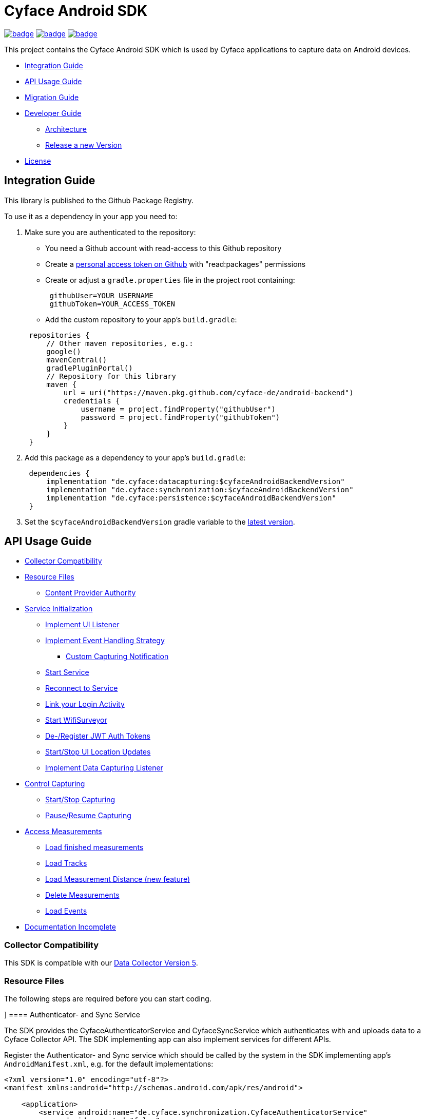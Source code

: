 = Cyface Android SDK

image:https://github.com/cyface-de/android-backend/actions/workflows/gradle_build.yml/badge.svg[link="https://github.com/cyface-de/android-backend/actions/workflows/gradle_build.yml"]
image:https://github.com/cyface-de/android-backend/actions/workflows/gradle_connected-tests.yml/badge.svg?branch=release-6[link="https://github.com/cyface-de/android-backend/actions/workflows/gradle_connected-tests.yml"]
image:https://github.com/cyface-de/android-backend/actions/workflows/gradle_publish.yml/badge.svg[link="https://github.com/cyface-de/android-backend/actions/workflows/gradle_publish.yml"]

This project contains the Cyface Android SDK which is used by Cyface applications to capture data on Android devices.

* <<integration-guide,Integration Guide>>
* <<api-usage-guide,API Usage Guide>>
* <<migration-guide,Migration Guide>>
* <<developer-guide,Developer Guide>>
** <<architecture, Architecture>>
** <<release-a-new-version, Release a new Version>>
* <<license,License>>

[[integration-guide]]
== Integration Guide

This library is published to the Github Package Registry.

To use it as a dependency in your app you need to:

. Make sure you are authenticated to the repository:
 ** You need a Github account with read-access to this Github repository
 ** Create a https://github.com/settings/tokens[personal access token on Github] with "read:packages" permissions
 ** Create or adjust a `gradle.properties` file in the project root containing:

+
----
 githubUser=YOUR_USERNAME
 githubToken=YOUR_ACCESS_TOKEN
----
 ** Add the custom repository to your app's `build.gradle`:

+
----
 repositories {
     // Other maven repositories, e.g.:
     google()
     mavenCentral()
     gradlePluginPortal()
     // Repository for this library
     maven {
         url = uri("https://maven.pkg.github.com/cyface-de/android-backend")
         credentials {
             username = project.findProperty("githubUser")
             password = project.findProperty("githubToken")
         }
     }
 }
----
. Add this package as a dependency to your app's `build.gradle`:
+
----
 dependencies {
     implementation "de.cyface:datacapturing:$cyfaceAndroidBackendVersion"
     implementation "de.cyface:synchronization:$cyfaceAndroidBackendVersion"
     implementation "de.cyface:persistence:$cyfaceAndroidBackendVersion"
 }
----

. Set the `$cyfaceAndroidBackendVersion` gradle variable to the https://github.com/cyface-de/android-backend/releases[latest version].

[[api-usage-guide]]
== API Usage Guide

* <<collector-compatibility,Collector Compatibility>>
* <<resource-files,Resource Files>>
 ** <<content-provider-authority,Content Provider Authority>>
* <<service-initialization,Service Initialization>>
 ** <<implement-ui-listener,Implement UI Listener>>
 ** <<implement-event-handling-strategy,Implement Event Handling Strategy>>
  *** <<custom-capturing-notification,Custom Capturing Notification>>
 ** <<start-service,Start Service>>
 ** <<reconnect-to-service,Reconnect to Service>>
 ** <<link-your-login-activity,Link your Login Activity>>
 ** <<start-wifisurveyor,Start WifiSurveyor>>
 ** <<de-register-jwt-auth-tokens,De-/Register JWT Auth Tokens>>
 ** <<start-stop-ui-location-updates,Start/Stop UI Location Updates>>
 ** <<implement-data-capturing-listener,Implement Data Capturing Listener>>
* <<control-capturing,Control Capturing>>
 ** <<start-stop-capturing,Start/Stop Capturing>>
 ** <<pause-resume-capturing,Pause/Resume Capturing>>
* <<access-measurements,Access Measurements>>
 ** <<load-finished-measurements,Load finished measurements>>
 ** <<load-tracks,Load Tracks>>
 ** <<load-measurement-distance,Load Measurement Distance (new feature)>>
 ** <<delete-measurements,Delete Measurements>>
 ** <<load-events,Load Events>>
* <<documentation-incomplete,Documentation Incomplete>>

[[collector-compatibility]]
=== Collector Compatibility

This SDK is compatible with our https://github.com/cyface-de/data-collector/releases/tag/5.0.0[Data Collector Version 5].

[[resource-files]]
=== Resource Files

The following steps are required before you can start coding.

[[authenticator-and-sync-service]]]
==== Authenticator- and Sync Service

The SDK provides the CyfaceAuthenticatorService and CyfaceSyncService which authenticates with and uploads data
to a Cyface Collector API. The SDK implementing app can also implement services for different APIs.

Register the Authenticator- and Sync service which should be called by the system in the SDK
implementing app's `AndroidManifest.xml`, e.g. for the default implementations:

[source,xml]
----
<?xml version="1.0" encoding="utf-8"?>
<manifest xmlns:android="http://schemas.android.com/apk/res/android">

    <application>
        <service android:name="de.cyface.synchronization.CyfaceAuthenticatorService"
            android:exported="false"
            android:process=":sync">
            <intent-filter>
                <action android:name="android.accounts.AccountAuthenticator" />
            </intent-filter>
            <meta-data
                android:name="android.accounts.AccountAuthenticator"
                android:resource="@xml/authenticator" />
        </service>

        <service
            android:name="de.cyface.synchronization.CyfaceSyncService"
            android:exported="false"
            android:process=":sync">
            <intent-filter>
                <action android:name="android.content.SyncAdapter" />
            </intent-filter>
            <meta-data
                android:name="android.content.SyncAdapter"
                android:resource="@xml/sync_adapter" />
        </service>
    </application>

</manifest>
----

[[content-provider-authority]]
==== Content Provider Authority

This SDK uses Android's `SyncAdapter` to sync data. The `StubProvider` is a `ContentProvider` stub
which the `SyncAdapter` requires, even when we don't use it to access the data of this SDK.

Therefor, you need to set a provider and to make sure you use the same provider everywhere:

* The `AndroidManifest.xml` is required to override the default content provider as
declared by the persistence project. This needs to be done by each SDK integrating
application separately.

[source,xml]
----
<?xml version="1.0" encoding="utf-8"?>
<manifest xmlns:android="http://schemas.android.com/apk/res/android"
    xmlns:tools="http://schemas.android.com/tools">

    <application>
        <!-- This overwrites the provider in the SDK. This way the app can be installed next to other
        SDK using apps. The "authorities" must match the one in your AndroidManifest.xml! -->
        <provider
            android:name="de.cyface.persistence.content.StubProvider"
            android:authorities="your.domain.app.provider"
            android:exported="false"
            android:process=":persistence_process"
            android:syncable="true"
            tools:replace="android:authorities" />
    </application>

</manifest>
----

* Define your authority which you must use as parameter in `new Cyface-/CustomDataCapturingService()`
(see sample below). This must be the same as defined in the `AndroidManifest.xml` above.

[source,java]
----
public class Constants {
    public final static String AUTHORITY = "your.domain.app.provider"; // replace this
}
----

* Create a resource file `src/main/res/xml/sync_adapter.xml` and use the same provider:

[source,xml]
----
<?xml version="1.0" encoding="UTF-8" ?>
<sync-adapter xmlns:android="http://schemas.android.com/apk/res/android"
    android:contentAuthority="your.domain.app.provider"
    android:accountType="your.domain.app"
    android:userVisible="false"
    android:supportsUploading="true"
    android:allowParallelSyncs="false"
    android:isAlwaysSyncable="true" />
----

[[service-initialization]]
=== Service Initialization

The core of our SDK is the `DataCapturingService` which controls the capturing process.

We provide a default interface for this service: `CyfaceDataCapturingService`.
Unless you need a custom `DataCapturingService` extension, use this one.

NOTE: This documentation is out of date as it describes a former extension `MovebisDataCapturingService`
in the samples but the interface for `CyfaceDataCapturingService` is mostly the same.

The following steps are required to communicate with this service.

These instructions assume a `DataCapturingButton` is used to display the current capturing status
and to control the capture status.

[[implement-ui-listener]]
==== Implement UI Listener

This is only required for `MovebisDataCapturingService`.

[[implement-event-handling-strategy]]
==== Implement Event Handling Strategy

This interface allows us to inject your custom strategies into our SDK.

[[custom-capturing-notification]]
===== Custom Capturing Notification

To continuously run an Android service, without the system killing said service,
it needs to show a notification to the user in the Android status bar.

The Cyface data capturing runs as such a service and thus needs to display such a notification.
Applications using the Cyface SDK may configure style and behaviour of this notification by
providing an implementation of `de.cyface.datacapturing.EventHandlingStrategy` to the constructor
of the `de.cyface.datacapturing.DataCapturingService`.

An example implementation is provided by `de.cyface.datacapturing.IgnoreEventsStrategy`.
The most important step is to implement the method
`de.cyface.datacapturing.EventHandlingStrategy#buildCapturingNotification(DataCapturingBackgroundService)`.

This can look like:

[source,java]
----
public class EventHandlingStrategyImpl implements EventHandlingStrategy {

    @Override
    public @NonNull Notification buildCapturingNotification(final @NonNull DataCapturingBackgroundService context) {
      final String channelId = "channel";
      NotificationManager notificationManager = (NotificationManager) context.getSystemService(Context.NOTIFICATION_SERVICE);
      if (android.os.Build.VERSION.SDK_INT >= android.os.Build.VERSION_CODES.O && notificationManager.getNotificationChannel(channelId)==null) {
        final NotificationChannel channel = new NotificationChannel(channelId, "Cyface Data Capturing", NotificationManager.IMPORTANCE_DEFAULT);
        notificationManager.createNotificationChannel(channel);
      }

      return new NotificationCompat.Builder(context, channelId)
        .setContentTitle("Cyface")
        .setSmallIcon(R.drawable.your_icon) // see "attention" notes below
        .setContentText("Running Data Capturing")
        .setOngoing(true)
        .setAutoCancel(false)
        .build();
    }
}
----

Further details about how to create a proper notification are available via the https://developer.android.com/guide/topics/ui/notifiers/notifications[Google developer documentation].
The most likely adaptation an application using the Cyface SDK for Android should do, is use the `android.app.Notification.Builder.setContentIntent(PendingIntent)` to call the applications main activity if the user presses the notification.

*ATTENTION:*

* Service notifications require an application wide unique identifier.
This identifier is 74.656.
Due to limitations in the Android framework, this is not configurable.
You must not use the same notification identifier for any other notification displayed by your app!
* If you want to use a *vector xml drawable as Notification icon* make sure to do the following:
+
Even with `vectorDrawables.useSupportLibrary` enabled the vector drawable won't work as a notification icon (`notificationBuilder.setSmallIcon()`)
on devices with API < 21. We assume that's because of the way we need to inject your custom notification.
A simple fix is to have the xml in `res/drawable-anydpi-v21/icon.xml` and to generate notification icon PNGs under the same resource name in the usual paths (`+res/drawable-**dpi/icon.png+`).

[[start-service]]
==== Start Service

To save resources your should create your service when the view is created
and reuse this instance when you need to communicate with it.

[source,java]
----
class MainFragment extends Fragment {

    private MovebisDataCapturingService dataCapturingService;
    private DataCapturingButton dataCapturingButton;

    @Override
    public View onCreateView(final LayoutInflater inflater, final ViewGroup container,
            final Bundle savedInstanceState) {

        final static int SENSOR_FREQUENCY = 100;
        dataCapturingService = new MovebisDataCapturingService(context,
            uiListener, locationUpdateRate, eventHandlingStrategy, capturingListener, SENSOR_FREQUENCY);
    }

    // Depending on your implementation you need to register the DataCapturingService in your DataCapturingButton:
    @Override
    public void onResume() {
        super.onResume();
        // If you want to receive events for the synchronization status
        dataCapturingService.addConnectionStatusListener(this);

        dataCapturingButton.onResume(dataCapturingService);
    }

    // If you registered to receive events for the synchronization status
    @Override
    public void onPause() {
        dataCapturingService.removeConnectionStatusListener(this);
        super.onPause();
    }

    @Override
    public void onDestroyView() {
        try {
            // As required by the `WiFiSurveyor.startSurveillance()`
            dataCapturingService.shutdownDataCapturingService();
        } catch (SynchronisationException e) {
            Log.w(TAG, "Failed to shut down CyfaceDataCapturingService. ", e);
        }
        // If you registered to receive events for the synchronization status
        dataCapturingService.removeConnectionStatusListener(this);
        super.onDestroyView();
    }
}
----

[[reconnect-to-service]]
==== Reconnect to Service

When your UI resumes you need to reconnect to your service:

The `reconnect()` method returns true when there was a capturing running during reconnect.
This way we can use the `isRunning()` result from within `reconnect()` and avoid duplicate
`isRunning()` calls.

[source,java]
----
public class DataCapturingButton implements DataCapturingListener {

    PersistenceLayer<DefaultPersistenceBehaviour> persistence =
        new DefaultPersistenceLayer<>(context, new DefaultPersistenceBehaviour());

    public void onResume(@NonNull final CyfaceDataCapturingService dataCapturingService) {
        this.dataCapturingService = dataCapturingService;
        dataCapturingService.addDataCapturingListener(this);

        if (dataCapturingService.reconnect(IS_RUNNING_CALLBACK_TIMEOUT)) {
            // Your logic, e.g.:
            setButtonStatus(button, OPEN);
        } else {
            // Attention: reconnect() only returns true if there is an OPEN measurement
            // To check for PAUSED measurements use the persistence layer.
            if (persistenceLayer.hasMeasurement(PAUSED)) {
                // Your logic, e.g.:
                setButtonStatus(button, PAUSED);
            } else {
                // Your logic, e.g.:
                setButtonStatus(button, FINISHED);
            }
        }
    }

    public void onPause() {
        dataCapturingService.removeDataCapturingListener(this);
    }

    @Override
    public void onDestroyView() {
        // Unbinds the services. They continue to run in the background but won't send any updates to this button.
        if (dataCapturingService != null) {
            try {
                dataCapturingService.disconnect();
            } catch (DataCapturingException e) {
                // This just tells us there is no running capturing in the background, see [MOV-588]
                Log.d(TAG, "No need to unbind as the background service was not running.");
            }
        }
    }
}
----

[[link-your-login-activity]]
==== Link your Login Activity

This is only required for `CyfaceDataCapturingService`.

Define which Activity should be launched to request the user to log in:

[source,java]
----
public class CustomApplication extends Application {

    @Override
    public void onCreate() {
        super.onCreate();
        CyfaceAuthenticator.LOGIN_ACTIVITY = LoginActivity.class;
    }
}
----

[[initialize-settings]]
==== Initialize Settings

We use DataStore to store user preferences.

Initialize these settings exactly once per file per process, for UI process:

[source,kotlin]
----
class CustomApplication : Application() {

    /**
     * The settings used by both, UIs and libraries.
     */
    private val lazyAppSettings by lazy { // android-utils
        AppSettings(this)
    }

    override fun onCreate() {
        super.onCreate()

        // Initialize DataStore once for all settings
        appSettings = lazyAppSettings
        TrackingSettings.initialize(this) // energy_settings
        CyfaceAuthenticator.settings = DefaultSynchronizationSettings( // synchronization
            this,
            "https://example.com/api/v4", // Set the Data Collector URL
            // Movebis variant can replace oauth config with `JsonObject()`
            OAuth2.oauthConfig(BuildConfig.oauthRedirect, BuildConfig.oauthDiscovery)
        )
    }
}
----

[[start-wifisurveyor]]
==== Start WifiSurveyor

This is only required for `CyfaceDataCapturingService`.

Create an account for synchronization and start `WifiSurveyor`:

[source,java]
----
public class MainFragment extends Fragment implements ConnectionStatusListener {

    @Override
    public View onCreateView(final LayoutInflater inflater, final ViewGroup container,
            final Bundle savedInstanceState) {
        try {
            // dataCapturingService = ... - see above

            // Needs to be called after `new CyfaceDataCapturingService()`
            startSynchronization(context);

            // If you want to receive events for the synchronization status
            dataCapturingService.addConnectionStatusListener(this);
        } catch (final SetupException | CursorIsNullException e) {
            throw new IllegalStateException(e);
        }
    }

    @SuppressWarnings("WeakerAccess")
    public void startSynchronization(final Context context) {
        final AccountManager accountManager = AccountManager.get(context);
        final boolean validAccountExists = accountWithTokenExists(accountManager);

        if (validAccountExists) {
            try {
                dataCapturingService.startWifiSurveyor();
            } catch (SetupException e) {
                throw new IllegalStateException(e);
            }
            return;
        }

        // Login via LoginActivity, create account and using dynamic tokens
        // The LoginActivity is called by Android which handles the account creation
        accountManager.addAccount(ACCOUNT_TYPE, AUTH_TOKEN_TYPE, null, null,
            getMainActivityFromContext(context), new AccountManagerCallback<Bundle>() {
                @Override
                public void run(AccountManagerFuture<Bundle> future) {
                    try {
                        // noinspection unused - this allows us to detect when LoginActivity is closed
                        final Bundle bundle = future.getResult();

                        // The LoginActivity created a temporary account which cannot yet be used for synchronization.
                        // As the login was successful we now register the account correctly:
                        final AccountManager accountManager = AccountManager.get(context);
                        final Account account = accountManager.getAccountsByType(ACCOUNT_TYPE)[0];
                        dataCapturingService.getWifiSurveyor().makeAccountSyncable(account, syncEnabledPreference);

                        dataCapturingService.startWifiSurveyor();
                    } catch (OperationCanceledException e) {
                        // This closes the app when the LoginActivity is closed
                        getMainActivityFromContext(context).finish();
                    } catch (AuthenticatorException | IOException | SetupException e) {
                        throw new IllegalStateException(e);
                    }
                }
            }, null);
    }

    private static boolean accountWithTokenExists(final AccountManager accountManager) {
        final Account[] existingAccounts = accountManager.getAccountsByType(ACCOUNT_TYPE);
        Validate.isTrue(existingAccounts.length < 2, "More than one account exists.");
        return existingAccounts.length != 0
                && accountManager.peekAuthToken(existingAccounts[0], AUTH_TOKEN_TYPE) != null;
    }
}
----

[[de-register-jwt-auth-tokens]]
==== De-/Register JWT Auth Tokens

This is only required for `MovebisDataCapturingService`.

[[start-stop-ui-location-updates]]
==== Start/Stop UI Location Updates

This is only required for `MovebisDataCapturingService`.

[[implement-data-capturing-listener]]
==== Implement Data Capturing Listener

This interface informs your app about data capturing events. Implement the interface to update your UI depending on these events.

[NOTE]
====
Please use `dataCapturingService.loadCurrentlyCapturedMeasurement()` instead of `persistenceLayer.loadCurrentlyCapturedMeasurement()`
to load the measurement data for the currently captured measurement which uses a cache.

This way the database access is reduced which is especially important when executing this frequently,
like in the example below - on each location update.
====

Here is a basic example implementation.

[source,java]
----
class DataCapturingButton implements DataCapturingListener {

    @Override
    public void onNewGeoLocationAcquired(GeoLocation geoLocation) {

        // To identify invalid ("unclean") location, check geoLocation.isValid()

        // Load updated measurement distance
        final Measurement measurement;
        try {
            measurement = dataCapturingService.loadCurrentlyCapturedMeasurement();
        } catch (final NoSuchMeasurementException | CursorIsNullException e) {
            throw new IllegalStateException(e);
        }

        final double distance = measurement.getDistance();
        // Your logic, e.g. update the UI with the current distance
    }

    // The other interface methods
}
----

[[control-capturing]]
=== Control Capturing

Now you can actually use the `DataCapturingService` instance to capture data.

[[start-stop-capturing]]
==== Start/Stop Capturing

To capture a measurement you need to start the capturing and stop it after some time:

[source,java]
----
public class DataCapturingButton implements DataCapturingListener {
    public void onClick(View view) {

        dataCapturingService.isRunning(IS_RUNNING_CALLBACK_TIMEOUT, TimeUnit.MILLISECONDS, new IsRunningCallback() {
            @Override
            public void isRunning() {
                Validate.isTrue(buttonStatus == OPEN, "DataCapturingButton is out of sync.");
                stopCapturing();
            }

            @Override
            public void timedOut() {
                Validate.isTrue(buttonStatus != OPEN, "DataCapturingButton is out of sync.");

                try {
                    // If Measurement is paused, resume the measurement on a normal click
                    if (persistenceLayer.hasMeasurement(PAUSED)) {
                        resumeCapturing();
                        return;
                    }
                    startCapturing();

                } catch (final CursorIsNullException e) {
                    throw new IllegalStateException(e);
                }

            }
        });
    }

    private void startCapturing() {
        dataCapturingService.start(Modality.BICYCLE, new StartUpFinishedHandler(
                MessageCodes.getServiceStartedActionId(context.getPackageName())) {
            @Override
            public void startUpFinished(final long measurementIdentifier) {
                // Your logic, e.g.:
                setButtonStatus(button, OPEN);
            }
        });
    }

    private void stopCapturing() {
        dataCapturingService.stop(new ShutDownFinishedHandler(MessageCodes.LOCAL_BROADCAST_SERVICE_STOPPED) {
            @Override
            public void shutDownFinished(final long measurementIdentifier) {
                // Your logic, e.g.:
                setButtonStatus(button, FINISHED);
                setButtonEnabled(true);
            }
        });
    }

    @Overwrite
    public void onCapturingStopped() {
        setButtonStatus(button, FINISHED);
    }
}
----

[[pause-resume-capturing]]
==== Pause/Resume Capturing

If you want to pause a measurement you can use:

[source,java]
----
public class DataCapturingButton implements DataCapturingListener {
    public void onLongClick(View view) {
        dataCapturingService.isRunning(IS_RUNNING_CALLBACK_TIMEOUT, TimeUnit.MILLISECONDS, new IsRunningCallback() {@Override
            public void isRunning() {
                Validate.isTrue(buttonStatus == OPEN, "DataCapturingButton is out of sync.");
                pauseCapturing();
            }

            @Override
            public void timedOut() {
                Validate.isTrue(buttonStatus != OPEN, "DataCapturingButton is out of sync.");

                try {
                    // If Measurement is paused, stop the measurement on long press
                    if (persistenceLayer.hasMeasurement(PAUSED)) {
                        stopCapturing();
                        return;
                    }
                    startCapturing();

                } catch (final CursorIsNullException e) {
                    throw new IllegalStateException(e);
                }
            }
        });
        return true;
    }

    private void pauseCapturing() {
        dataCapturingService.pause(new ShutDownFinishedHandler(MessageCodes.LOCAL_BROADCAST_SERVICE_STOPPED) {
            @Override
            public void shutDownFinished(final long measurementIdentifier) {
                // Your logic, e.g.:
                setButtonStatus(button, PAUSED);
                setButtonEnabled(true);
            }
        });
    }

    private void resumeCapturing() {
        dataCapturingService.resume(new StartUpFinishedHandler(MessageCodes.getServiceStartedActionId(context.getPackageName())) {
             @Override
             public void startUpFinished(final long measurementIdentifier) {
                 setButtonStatus(button, OPEN);
             }
         });
    }
}
----

[[access-measurements]]
=== Access Measurements

You now need to use the `DefaultPersistenceLayer` to access and control captured _measurement data_.

[source,java]
----
class measurementControlOrAccessClass {

    PersistenceLayer<DefaultPersistenceBehaviour> persistence =
        new DefaultPersistenceLayer<>(context, new DefaultPersistenceBehaviour());
}
----

* Use `persistenceLayer.loadMeasurement(mid)` to load a specific measurement
* Use `loadMeasurements()` or `loadMeasurements(MeasurementStatus)` to load multiple measurements (of a specific state)

Loaded ``Measurement``s contain details, e.g. the <<load-measurement-distance,Measurement Distance>>.

[NOTE]
====
The attributes of a Measurement which is not yet finished change
over time so you need to make sure you reload it.
You can find an example for this in <<implement-data-capturing-listener,Implement Data Capturing Listener>>.
====

[[load-finished-measurements]]
==== Load Finished Measurements

Finished measurements are measurements which are stopped (i.e. not paused or ongoing).

[source,java]
----
class measurementControlOrAccessClass {
    void loadMeasurements() {

        persistence.loadMeasurements(MeasurementStatus.FINISHED);
    }
}
----

[[load-tracks]]
==== Load Tracks

The `loadTracks()` method returns a chronologically ordered list of ``Track``s.

Each time a measurement is paused and resumed, a new `Track` is started for the same measurement.

A `Track` contains the chronologically ordered ``ParcelableGeoLocation``s captured.

You can either load the raw track or a "cleaned" version of it. See the `DefaultLocationCleaning` class for details.

[source,java]
----
class measurementControlOrAccessClass {
    void loadTrack() {

        // Raw track:
        List<Track> tracks = persistence.loadTracks(measurementId);

        // or, "cleaned" track:
        List<Track> tracks = persistence.loadTracks(measurementId, new DefaultLocationCleaningStrategy());

        //noinspection StatementWithEmptyBody
        if (tracks.size() > 0 ) {
            // your logic
        }
    }
}
----

[[load-measurement-distance]]
==== Load Measurement Distance

To display the distance for an ongoing measurement (which is updated about once per second) you need to call
`dataCapturingService.loadCurrentlyCapturedMeasurement()` regularly, e.g. on each location update to always have the most recent information.

For this you need to implement the `DataCapturingListener` interface to be notified on `onNewGeoLocationAcquired(GeoLocation)` events.

See <<implement-data-capturing-listener,Implement Data Capturing Listener>> for sample code.

[[delete-measurements]]
==== Delete Measurements

To delete the measurement data stored on the device for finished or synchronized measurements use:

[source,java]
----
class measurementControlOrAccessClass {

    void deleteMeasurement(final long measurementId) {
        // To make sure you don't delete the ongoing measurement because this leads to an exception
        Measurement currentlyCapturedMeasurement;
        try {
            currentlyCapturedMeasurement = persistenceLayer.loadCurrentlyCapturedMeasurement();
        } catch (NoSuchMeasurementException e) {
            // do nothing
        }

        if (currentlyCapturedMeasurement == null || currentlyCapturedMeasurement.getIdentifier() != measurementId) {
            new DeleteFromDBTask()
                    .execute(new DeleteFromDBTaskParams(persistenceLayer, this, measurementId));
        } else {
            Log.d(TAG, "Not deleting currently captured measurement: " + measurementId);
        }
    }

    private static class DeleteFromDBTaskParams {
        final PersistenceLayer<DefaultPersistenceBehaviour> persistenceLayer;
        final long measurementId;

        DeleteFromDBTaskParams(final DefaultPersistenceLayer<DefaultPersistenceBehaviour> persistenceLayer,
                final long measurementId) {
            this.persistenceLayer = persistenceLayer;
            this.measurementId = measurementId;
        }
    }

    private class DeleteFromDBTask extends AsyncTask<DeleteFromDBTaskParams, Void, Void> {
        protected Void doInBackground(final DeleteFromDBTaskParams... params) {
            final PersistenceLayer<DefaultPersistenceBehaviour> persistenceLayer = params[0].persistenceLayer;
            final long measurementId = params[0].measurementId;
            persistenceLayer.delete(measurementId);
        }

        protected void onPostExecute(Void v) {
            // Your logic
        }
    }
}
----

[[load-events]]
==== Load Events

The `loadEvents()` method returns a chronologically ordered list of ``Event``s.

These Events log `Measurement` related interactions of the user, e.g.:

* EventType.LIFECYCLE_START, EventType.LIFECYCLE_PAUSE, EventType.LIFECYCLE_RESUME, EventType.LIFECYCLE_STOP
whenever a user starts, pauses, resumes or stops the Measurement.
* EventType.MODALITY_TYPE_CHANGE at the start of a Measurement to define the Modality used in the Measurement
and when the user selects a new `Modality` type during an ongoing (or paused) Measurement.
The later is logged when `persistenceLayer.changeModalityType(Modality newModality)` is called with a different Modality than the current one.
* The `Event` class contains a `getValue()` attribute which contains the `newModality`
in case of a `EventType.MODALITY_TYPE_CHANGE` or else `Null`

[source,java]
----
class measurementControlOrAccessClass {
    void loadEvents() {

        // To retrieve all Events of that Measurement
        //noinspection UnusedAssignment
        List<Event> events = persistence.loadEvents(measurementId);

        // Or to retrieve only the Events of a specific EventType
        events = persistence.loadEvents(measurementId, EventType.MODALITY_TYPE_CHANGE);

        //noinspection StatementWithEmptyBody
        if (events.size() > 0 ) {
            // your logic
        }
    }
}
----

[[documentation-incomplete]]
=== Documentation Incomplete

This documentation still lacks of samples for the following features:

* ErrorHandler
* Force Synchronization
* ConnectionStatusListener implementation
* Disable synchronization
* Enable synchronization on metered connections
* Logout

[[migration-guide]]
== Migration Guide

* xref:documentation/migration-guide_6.0.0.adoc[Migrate to 6.0.0]

[[developer-guide]]
== Developer Guide

This section is only relevant for developers of this library.

[[architecture]]
=== Architecture

The SDK contains the following models:

==== Datacapturing

The `DataCapturingService` allows to control data capturing, persists the data & informs about the capturing progress.

==== Persistence

The `PersistenceLayer` serves as the https://developer.android.com/topic/architecture/data-layer[data layer] for SDK implementing apps.

The sub-package `model` contains the data types persisted.

The following data types are persisted in an SQLite database using the https://developer.android.com/jetpack/androidx/releases/room[Room API].

- Identifier: The device identifier
- Measurement: The data collected between capturing `start` and `stop`
- Event: Life-cycle changes (`start`/`pause`/`resume`/`stop`) or `modality` changes for one measurement
- Location: GNSS data captured for one measurement
- Pressure: Barometer data captured fro one measurement

The following data types are persisted in the https://github.com/cyface-de/protos[Cyface Binary Format] using Protobuf and stored in the file system:

- Accelerometer: `*.cyfa` files
- Gyroscope: `*.cyfr` files
- Magnetometer: `*.cyfd` files

The sub-package `dao` contains the local data sources for the data types above.

The sub-package `repository` contains the abstraction layer for data sources, allowing multiple data sources per type with a common interface (e.g. network and database/file (`dao`)).

The sub-package `serialization` contains the functionality to serialize all data of one measurement
into a compressed `*.ccyf` file which can be uploaded to the Cyface Collector.

The sub-package `content` implements a `ContentProvider` to allow `Synchronization`'s `SyncAdapter` to access and upload data.

==== Synchronization

The `CyfaceSyncService` uploads measurements to the https://github.com/cyface-de/data-collector[Cyface Collector] & informs about the upload progress.

==== Testutils

The `SharedTestUtils` contains integration test code used from multiple modules.

[[release-a-new-version]]
=== Release a new version

See https://github.com/cyface-de/data-collector#release-a-new-version[Cyface Collector Readme]

* `cyfaceAndroidBackendVersion` in root `build.gradle` is automatically set by the CI
* Just tag the release and push the tag to Github
* The Github package is automatically published when a new version is tagged and pushed by our
https://github.com/cyface-de/android-backend/actions[Github Actions] to
the https://github.com/cyface-de/android-backend/packages[Github Registry]
* The tag is automatically marked as a 'new Release' on https://github.com/cyface-de/android-backend/releases[Github]


[[known-issues]]
=== Known Issues

The AVD Cache leads to `Install_failed_Update_Incompatible` after a few builds.
- we opened an issue here: https://github.com/ReactiveCircus/android-emulator-runner/issues/319
- we could try to make the AVD cache only be used on main branch like
- see https://github.com/ankidroid/Anki-Android/pull/11032/files?diff=split&w=0
- but for now, we just disabled the AVD cache for the CI to be usable


[[license]]
== License
Copyright 2017-2023 Cyface GmbH

This file is part of the Cyface SDK for Android.

The Cyface SDK for Android is free software: you can redistribute it and/or modify
it under the terms of the GNU General Public License as published by
the Free Software Foundation, either version 3 of the License, or
(at your option) any later version.

The Cyface SDK for Android is distributed in the hope that it will be useful,
but WITHOUT ANY WARRANTY; without even the implied warranty of
MERCHANTABILITY or FITNESS FOR A PARTICULAR PURPOSE.  See the
GNU General Public License for more details.

You should have received a copy of the GNU General Public License
along with the Cyface SDK for Android. If not, see http://www.gnu.org/licenses/.
